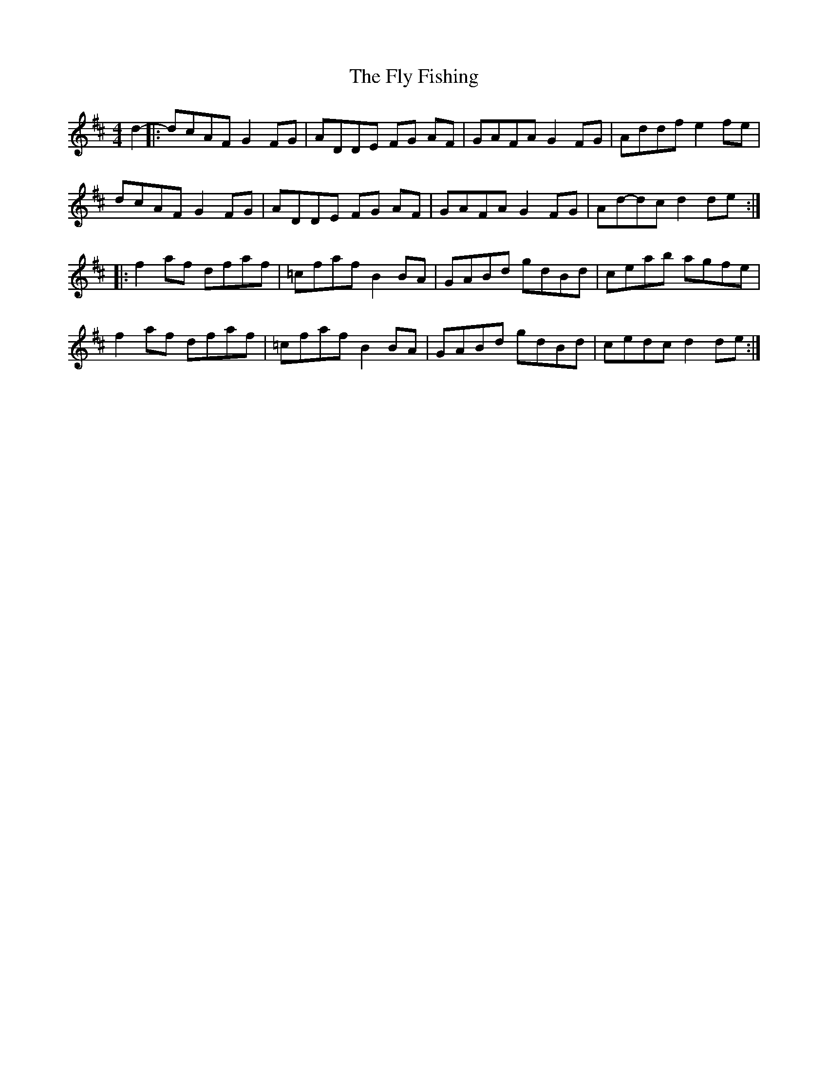 X: 13562
T: Fly Fishing, The
R: reel
M: 4/4
K: Dmajor
K:Dmaj
d2-|:dcAF G2 FG|ADDE FG AF|GAFA G2 FG|Addf e2 fe|
dcAF G2 FG|ADDE FG AF|GAFA G2 FG|Ad-dc d2 de:|
|:f2 af dfaf|=cfaf B2 BA|GABd gdBd|ceab agfe|
f2 af dfaf|=cfaf B2 BA|GABd gdBd|cedc d2 de:|

